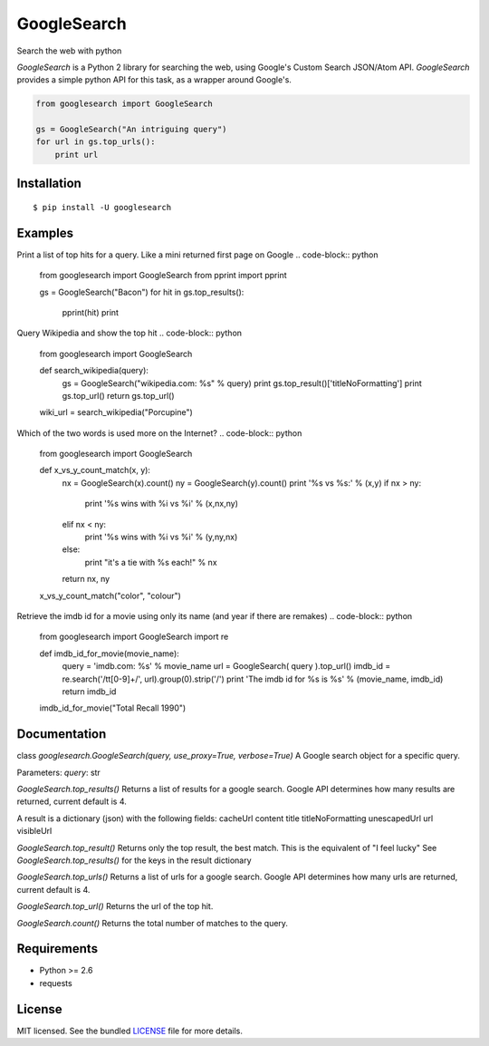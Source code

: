 
GoogleSearch
============
Search the web with python

`GoogleSearch` is a Python 2 library for searching the web, using
Google's Custom Search JSON/Atom API. `GoogleSearch` provides a simple
python API for this task, as a wrapper around Google's.


.. code-block:: python

    from googlesearch import GoogleSearch

    gs = GoogleSearch("An intriguing query")
    for url in gs.top_urls():
        print url



Installation
------------
::

    $ pip install -U googlesearch

Examples
--------

Print a list of top hits for a query. 
Like a mini returned first page on Google
.. code-block:: python
    from googlesearch import GoogleSearch
    from pprint import pprint

    gs = GoogleSearch("Bacon")
    for hit in gs.top_results():
        pprint(hit)
        print


Query Wikipedia and show the top hit
.. code-block:: python
    from googlesearch import GoogleSearch

    def search_wikipedia(query):
        gs = GoogleSearch("wikipedia.com: %s" % query)
	print gs.top_result()['titleNoFormatting']
	print gs.top_url()
	return gs.top_url()

    wiki_url = search_wikipedia("Porcupine")


Which of the two words is used more on the Internet?
.. code-block:: python
    from googlesearch import GoogleSearch

    def x_vs_y_count_match(x, y):
	nx = GoogleSearch(x).count()
	ny = GoogleSearch(y).count()
	print '%s vs %s:' % (x,y)
	if   nx > ny:
	    print '%s wins with %i vs %i' % (x,nx,ny)
	elif nx < ny:
            print '%s wins with %i vs %i' % (y,ny,nx)
	else:
            print "it's a tie with %s each!" % nx
	return nx, ny

    x_vs_y_count_match("color", "colour")
	

Retrieve the imdb id for a movie using only its name
(and year if there are remakes)
.. code-block:: python
    from googlesearch import GoogleSearch
    import re
    
    def imdb_id_for_movie(movie_name):
	query = 'imdb.com: %s' % movie_name
	url = GoogleSearch( query ).top_url()
	imdb_id = re.search('/tt[0-9]+/', url).group(0).strip('/')
	print 'The imdb id for %s is %s' % (movie_name, imdb_id)
	return imdb_id

    imdb_id_for_movie("Total Recall 1990")

Documentation
-------------

class `googlesearch.GoogleSearch(query, use_proxy=True, verbose=True)`
A Google search object for a specific query.

Parameters:
`query`: str



`GoogleSearch.top_results()`
Returns a list of results for a google search.
Google API determines how many results are returned, current
default is 4.

A result is a dictionary (json) with the following fields:
cacheUrl
content
title
titleNoFormatting
unescapedUrl
url
visibleUrl


`GoogleSearch.top_result()`
Returns only the top result, the best match.
This is the equivalent of "I feel lucky"
See `GoogleSearch.top_results()` for the keys
in the result dictionary


`GoogleSearch.top_urls()`
Returns a list of urls for a google search.
Google API determines how many urls are returned, current
default is 4.


`GoogleSearch.top_url()`
Returns the url of the top hit.


`GoogleSearch.count()`
Returns the total number of matches to the query.


Requirements
------------

- Python >= 2.6
- requests

License
-------

MIT licensed. See the bundled `LICENSE <https://github.com/frrmack/Goog/blob/master/LICENSE>`_ file for more details.


